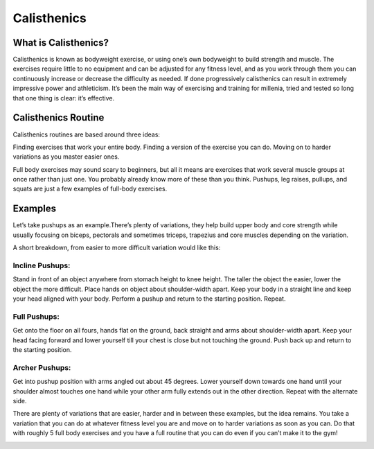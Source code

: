 .. _compileLin:

============
Calisthenics
============

What is Calisthenics?
---------------------

Calisthenics is known as bodyweight exercise, or using one’s own bodyweight to build strength and muscle. The exercises require little to no equipment and can be adjusted for any fitness level, and as you work through them you can continuously increase or decrease the difficulty as needed. If done progressively calisthenics can result in extremely impressive power and athleticism. It’s been the main way of exercising and training for millenia, tried and tested so long that one thing is clear: it’s effective.

Calisthenics Routine
--------------------
Calisthenics routines are based around three ideas:

Finding exercises that work your entire body.
Finding a version of the exercise you can do.
Moving on to harder variations as you master easier ones.

Full body exercises may sound scary to beginners, but all it means are exercises that work several muscle groups at once rather than just one. You probably already know more of these than you think. Pushups, leg raises, pullups, and squats are just a few examples of full-body exercises. 

Examples
--------

Let’s take pushups as an example.There’s plenty of variations, they help build upper body and core strength while usually focusing on biceps, pectorals and sometimes triceps, trapezius and core muscles depending on the variation.

A short breakdown, from easier to more difficult variation would like this:

Incline Pushups: 
^^^^^^^^^^^^^^^^

Stand in front of an object anywhere from stomach height to knee height. The taller the object the easier, lower the object the more difficult. Place hands on object about shoulder-width apart. Keep your body in a straight line and keep your head aligned with your body. Perform a pushup and return to the starting position. Repeat.

Full Pushups:
^^^^^^^^^^^^^
Get onto the floor on all fours, hands flat on the ground, back straight and arms about shoulder-width apart. Keep your head facing forward and lower yourself till your chest is  close but not touching the ground. Push back up and return to the starting position.

Archer Pushups: 
^^^^^^^^^^^^^^^

Get into pushup position with arms angled out about 45 degrees. Lower yourself down towards one hand until your shoulder almost touches one hand while your other arm fully extends out in the other direction. Repeat with the alternate side.

.. raw:: html
   <hr>
   
There are plenty of variations that are easier, harder and in between these examples, but the idea remains. You take a variation that you can do at whatever fitness level you are and move on to harder variations as soon as you can. Do that with roughly 5 full body exercises and you have a full routine that you can do even if you can’t make it to the gym!

.. image:: images/Calesthenics.jpeg
  :align: center
  :width: 700
  :height: 400
  :alt: Alternative text

